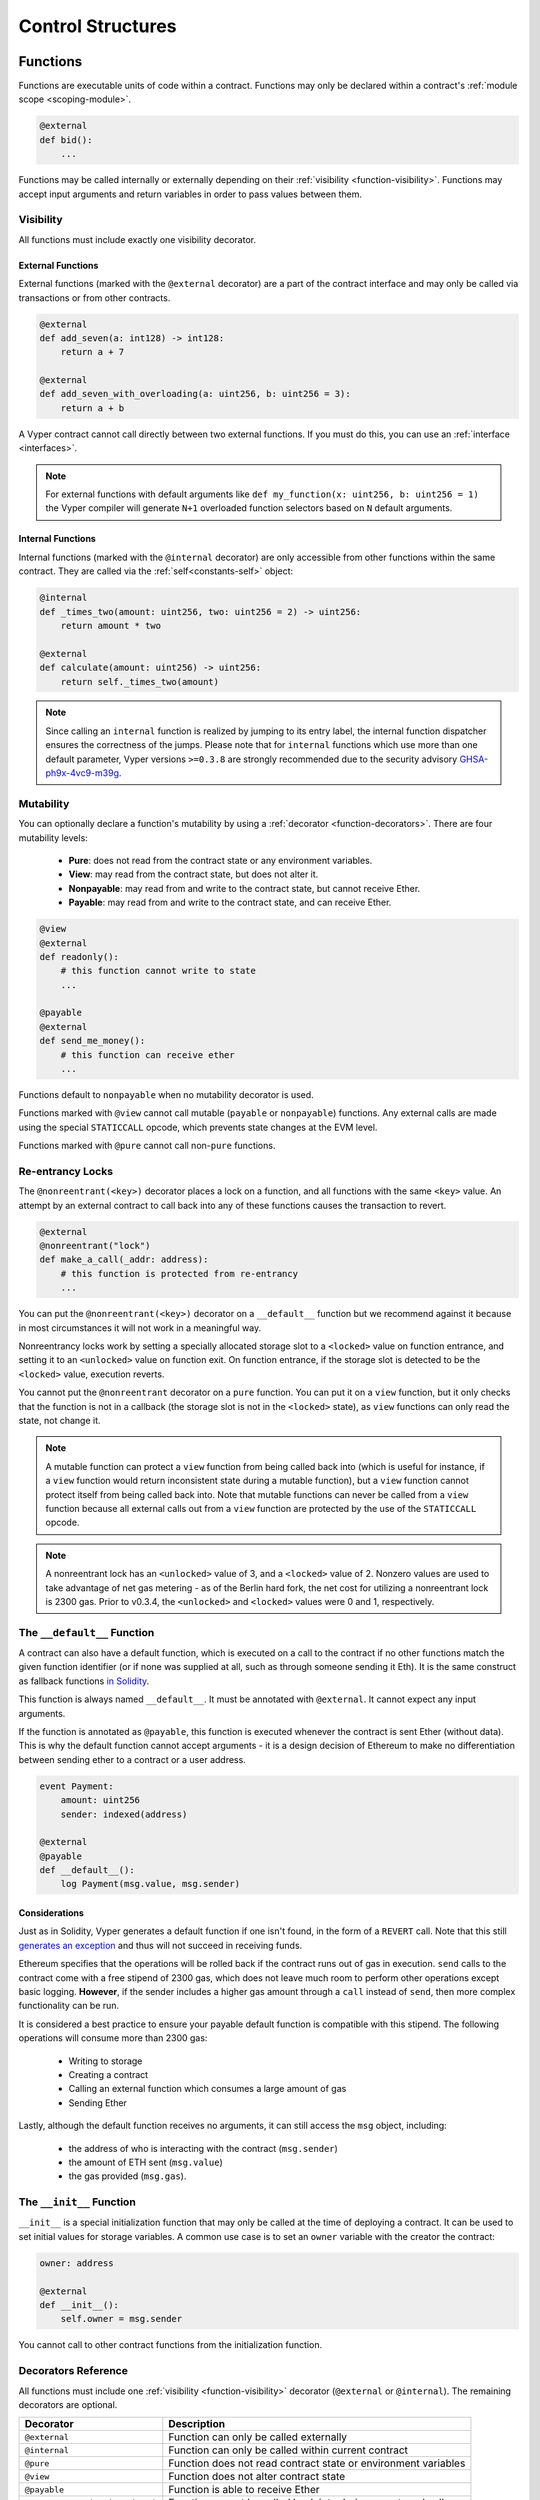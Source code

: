 .. _control-structures:

Control Structures
##################

.. _control-structures-functions:

Functions
=========

Functions are executable units of code within a contract. Functions may only be declared within a contract's :ref:`module scope <scoping-module>`.

.. code-block:: python

    @external
    def bid():
        ...

Functions may be called internally or externally depending on their :ref:`visibility <function-visibility>`. Functions may accept input arguments and return variables in order to pass values between them.

.. _function-visibility:

Visibility
----------

All functions must include exactly one visibility decorator.

External Functions
******************

External functions (marked with the ``@external`` decorator) are a part of the contract interface and may only be called via transactions or from other contracts.

.. code-block:: python

    @external
    def add_seven(a: int128) -> int128:
        return a + 7

    @external
    def add_seven_with_overloading(a: uint256, b: uint256 = 3):
        return a + b

A Vyper contract cannot call directly between two external functions. If you must do this, you can use an :ref:`interface <interfaces>`.

.. note::
    For external functions with default arguments like ``def my_function(x: uint256, b: uint256 = 1)`` the Vyper compiler will generate ``N+1`` overloaded function selectors based on ``N`` default arguments.

.. _structure-functions-internal:

Internal Functions
******************

Internal functions (marked with the ``@internal`` decorator) are only accessible from other functions within the same contract. They are called via the :ref:`self<constants-self>` object:

.. code-block:: python

    @internal
    def _times_two(amount: uint256, two: uint256 = 2) -> uint256:
        return amount * two

    @external
    def calculate(amount: uint256) -> uint256:
        return self._times_two(amount)

.. note::
    Since calling an ``internal`` function is realized by jumping to its entry label, the internal function dispatcher ensures the correctness of the jumps. Please note that for ``internal`` functions which use more than one default parameter, Vyper versions ``>=0.3.8`` are strongly recommended due to the security advisory `GHSA-ph9x-4vc9-m39g <https://github.com/vyperlang/vyper/security/advisories/GHSA-ph9x-4vc9-m39g>`_.

Mutability
----------

.. _function-mutability:

You can optionally declare a function's mutability by using a :ref:`decorator <function-decorators>`. There are four mutability levels:

    * **Pure**: does not read from the contract state or any environment variables.
    * **View**: may read from the contract state, but does not alter it.
    * **Nonpayable**: may read from and write to the contract state, but cannot receive Ether.
    * **Payable**: may read from and write to the contract state, and can receive Ether.

.. code-block:: python

    @view
    @external
    def readonly():
        # this function cannot write to state
        ...

    @payable
    @external
    def send_me_money():
        # this function can receive ether
        ...

Functions default to ``nonpayable`` when no mutability decorator is used.

Functions marked with ``@view`` cannot call mutable (``payable`` or ``nonpayable``) functions. Any external calls are made using the special ``STATICCALL`` opcode, which prevents state changes at the EVM level.

Functions marked with ``@pure`` cannot call non-``pure`` functions.

Re-entrancy Locks
-----------------

The ``@nonreentrant(<key>)`` decorator places a lock on a function, and all functions with the same ``<key>`` value. An attempt by an external contract to call back into any of these functions causes the transaction to revert.

.. code-block:: python

    @external
    @nonreentrant("lock")
    def make_a_call(_addr: address):
        # this function is protected from re-entrancy
        ...

You can put the ``@nonreentrant(<key>)`` decorator on a ``__default__`` function but we recommend against it because in most circumstances it will not work in a meaningful way.

Nonreentrancy locks work by setting a specially allocated storage slot to a ``<locked>`` value on function entrance, and setting it to an ``<unlocked>`` value on function exit. On function entrance, if the storage slot is detected to be the ``<locked>`` value, execution reverts.

You cannot put the ``@nonreentrant`` decorator on a ``pure`` function. You can put it on a ``view`` function, but it only checks that the function is not in a callback (the storage slot is not in the ``<locked>`` state), as ``view`` functions can only read the state, not change it.

.. note::
    A mutable function can protect a ``view`` function from being called back into (which is useful for instance, if a ``view`` function would return inconsistent state during a mutable function), but a ``view`` function cannot protect itself from being called back into. Note that mutable functions can never be called from a ``view`` function because all external calls out from a ``view`` function are protected by the use of the ``STATICCALL`` opcode.

.. note::

    A nonreentrant lock has an ``<unlocked>`` value of 3, and a ``<locked>`` value of 2. Nonzero values are used to take advantage of net gas metering - as of the Berlin hard fork, the net cost for utilizing a nonreentrant lock is 2300 gas. Prior to v0.3.4, the ``<unlocked>`` and ``<locked>`` values were 0 and 1, respectively.


The ``__default__`` Function
--------------------------

A contract can also have a default function, which is executed on a call to the contract if no other functions match the given function identifier (or if none was supplied at all, such as through someone sending it Eth). It is the same construct as fallback functions `in Solidity <https://solidity.readthedocs.io/en/latest/contracts.html?highlight=fallback#fallback-function>`_.

This function is always named ``__default__``. It must be annotated with ``@external``. It cannot expect any input arguments.

If the function is annotated as ``@payable``, this function is executed whenever the contract is sent Ether (without data). This is why the default function cannot accept arguments - it is a design decision of Ethereum to make no differentiation between sending ether to a contract or a user address.

.. code-block:: python

    event Payment:
        amount: uint256
        sender: indexed(address)

    @external
    @payable
    def __default__():
        log Payment(msg.value, msg.sender)

Considerations
**************

Just as in Solidity, Vyper generates a default function if one isn't found, in the form of a ``REVERT`` call. Note that this still `generates an exception <https://github.com/ethereum/wiki/wiki/Subtleties>`_ and thus will not succeed in receiving funds.

Ethereum specifies that the operations will be rolled back if the contract runs out of gas in execution. ``send`` calls to the contract come with a free stipend of 2300 gas, which does not leave much room to perform other operations except basic logging. **However**, if the sender includes a higher gas amount through a ``call`` instead of ``send``, then more complex functionality can be run.

It is considered a best practice to ensure your payable default function is compatible with this stipend. The following operations will consume more than 2300 gas:

    * Writing to storage
    * Creating a contract
    * Calling an external function which consumes a large amount of gas
    * Sending Ether

Lastly, although the default function receives no arguments, it can still access the ``msg`` object, including:

    * the address of who is interacting with the contract (``msg.sender``)
    * the amount of ETH sent (``msg.value``)
    * the gas provided (``msg.gas``).

The ``__init__`` Function
-----------------------

``__init__`` is a special initialization function that may only be called at the time of deploying a contract. It can be used to set initial values for storage variables. A common use case is to set an ``owner`` variable with the creator the contract:

.. code-block:: python

    owner: address

    @external
    def __init__():
        self.owner = msg.sender

You cannot call to other contract functions from the initialization function.

.. _function-decorators:

Decorators Reference
--------------------

All functions must include one :ref:`visibility <function-visibility>` decorator (``@external`` or ``@internal``). The remaining decorators are optional.

=============================== ===========================================================
Decorator                       Description
=============================== ===========================================================
``@external``                   Function can only be called externally
``@internal``                   Function can only be called within current contract
``@pure``                       Function does not read contract state or environment variables
``@view``                       Function does not alter contract state
``@payable``                    Function is able to receive Ether
``@nonreentrant(<unique_key>)`` Function cannot be called back into during an external call
=============================== ===========================================================

``if`` statements
=================

The ``if`` statement is a control flow construct used for conditional execution:

.. code-block:: python

    if CONDITION:
        ...

``CONDITION`` is a boolean or boolean operation. The boolean is evaluated left-to-right, one expression at a time, until the condition is found to be true or false.  If true, the logic in the body of the ``if`` statement is executed.

Note that unlike Python, Vyper does not allow implicit conversion from non-boolean types within the condition of an ``if`` statement. ``if 1: pass`` will fail to compile with a type mismatch.

You can also include ``elif`` and ``else`` statements, to add more conditional statements and a body that executes when the conditionals are false:

.. code-block:: python

    if CONDITION:
        ...
    elif OTHER_CONDITION:
        ...
    else:
        ...

``for`` loops
=============

The ``for`` statement is a control flow construct used to iterate over a value:

.. code-block:: python

    for i in <ITERABLE>:
        ...

The iterated value can be a static array, a dynamic array, or generated from the built-in ``range`` function.

Array Iteration
---------------

You can use ``for`` to iterate through the values of any array variable:

.. code-block:: python

    foo: int128[3] = [4, 23, 42]
    for i in foo:
        ...

In the above, example, the loop executes three times with ``i`` assigned the values of ``4``, ``23``, and then ``42``.

You can also iterate over a literal array, as long as a common type can be determined for each item in the array:

.. code-block:: python

    for i in [4, 23, 42]:
        ...

Some restrictions:

* You cannot iterate over a multi-dimensional array.  ``i`` must always be a base type.
* You cannot modify a value in an array while it is being iterated, or call to a function that might modify the array being iterated.

Range Iteration
---------------

Ranges are created using the ``range`` function. The following examples are valid uses of ``range``:

.. code-block:: python

    for i in range(STOP):
        ...

``STOP`` is a literal integer greater than zero. ``i`` begins as zero and increments by one until it is equal to ``STOP``.

.. code-block:: python

    for i in range(stop, bound=N):
        ...

Here, ``stop`` can be a variable with integer type, greater than zero. ``N`` must be a compile-time constant. ``i`` begins as zero and increments by one until it is equal to ``stop``. If ``stop`` is larger than ``N``, execution will revert at runtime. In certain cases, you may not have a guarantee that ``stop`` is less than ``N``, but still want to avoid the possibility of runtime reversion. To accomplish this, use the ``bound=`` keyword in combination with ``min(stop, N)`` as the argument to ``range``, like ``range(min(stop, N), bound=N)``. This is helpful for use cases like chunking up operations on larger arrays across multiple transactions.

Another use of range can be with ``START`` and ``STOP`` bounds.

.. code-block:: python

    for i in range(START, STOP):
        ...

Here, ``START`` and ``STOP`` are literal integers, with ``STOP`` being a greater value than ``START``. ``i`` begins as ``START`` and increments by one until it is equal to ``STOP``.

Finally, it is possible to use ``range`` with runtime `start` and `stop` values as long as a constant `bound` value is provided.
In this case, Vyper checks at runtime that `end - start <= bound`.
``N`` must be a compile-time constant.

.. code-block:: python

    for i in range(start, end, bound=N):
        ...
